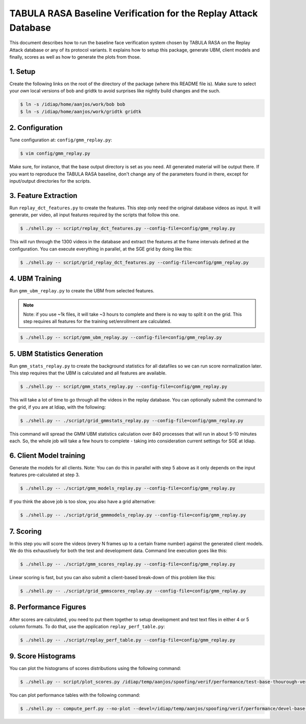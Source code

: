 .. vim: set fileencoding=utf-8 :
.. Andre Anjos <andre.anjos@idiap.ch>
.. Mon 23 Jan 2012 11:37:14 CET

==================================================================
 TABULA RASA Baseline Verification for the Replay Attack Database
==================================================================

This document describes how to run the baseline face verification system chosen
by TABULA RASA on the Replay Attack database or any of its protocol variants.
It explains how to setup this package, generate UBM, client models and finally,
scores as well as how to generate the plots from those.

1. Setup
--------

Create the following links on the root of the directory of the package (where
this README file is). Make sure to select your *own* local versions of bob and
gridtk to avoid surprises like nightly build changes and the such.

.. code-block:: sh

  $ ln -s /idiap/home/aanjos/work/bob bob
  $ ln -s /idiap/home/aanjos/work/gridtk gridtk

2. Configuration
----------------

Tune configuration at: ``config/gmm_replay.py``:

.. code-block:: sh

  $ vim config/gmm_replay.py

Make sure, for instance, that the base output directory is set as you need. All
generated material will be output there. If you want to reproduce the TABULA
RASA baseline, don't change any of the parameters found in there, except for
input/output directories for the scripts.

3. Feature Extraction
---------------------

Run ``replay_dct_features.py`` to create the features. This step only need the
original database videos as input. It will generate, per video, all input
features required by the scripts that follow this one.

.. code-block:: sh

  $ ./shell.py -- script/replay_dct_features.py --config-file=config/gmm_replay.py

This will run through the 1300 videos in the database and extract the features
at the frame intervals defined at the configuration. You can execute everything
in parallel, at the SGE grid by doing like this:

.. code-block:: sh

  $ ./shell.py -- script/grid_replay_dct_features.py --config-file=config/gmm_replay.py

4. UBM Training
---------------

Run ``gmm_ubm_replay.py`` to create the UBM from selected features.

.. note::

  Note: if you use ~1k files, it will take ~3 hours to complete and there is no
  way to split it on the grid.  This step requires all features for the
  training set/enrollment are calculated.

.. code-block:: sh

  $ ./shell.py -- script/gmm_ubm_replay.py --config-file=config/gmm_replay.py

5. UBM Statistics Generation
----------------------------

Run ``gmm_stats_replay.py`` to create the background statistics for all
datafiles so we can run score normalization later. This step requires that the
UBM is calculated and all features are available.

.. code-block:: sh

  $ ./shell.py -- script/gmm_stats_replay.py --config-file=config/gmm_replay.py

This will take a lot of time to go through all the videos in the replay
database. You can optionally submit the command to the grid, if you are at
Idiap, with the following:

.. code-block:: sh

  $ ./shell.py -- ./script/grid_gmmstats_replay.py --config-file=config/gmm_replay.py

This command will spread the GMM UBM statistics calculation over 840 processes
that will run in about 5-10 minutes each. So, the whole job will take a few
hours to complete - taking into consideration current settings for SGE at
Idiap.

6. Client Model training
------------------------

Generate the models for all clients. Note: You can do this in parallel with
step 5 above as it only depends on the input features pre-calculated at step 3.

.. code-block:: sh

  $ ./shell.py -- ./script/gmm_models_replay.py --config-file=config/gmm_replay.py

If you think the above job is too slow, you also have a grid alternative:

.. code-block:: sh

  $ ./shell.py -- ./script/grid_gmmmodels_replay.py --config-file=config/gmm_replay.py

7. Scoring
----------

In this step you will score the videos (every N frames up to a certain frame
number) against the generated client models. We do this exhaustively for both
the test and development data. Command line execution goes like this:

.. code-block:: sh

  $ ./shell.py -- ./script/gmm_scores_replay.py --config-file=config/gmm_replay.py

Linear scoring is fast, but you can also submit a client-based break-down of
this problem like this:

.. code-block:: sh

  $ ./shell.py -- ./script/grid_gmmscores_replay.py --config-file=config/gmm_replay.py

8. Performance Figures
----------------------

After scores are calculated, you need to put them together to setup development
and test text files in either 4 or 5 column formats. To do that, use the
application ``replay_perf_table.py``:

.. code-block:: sh

  $ ./shell.py -- ./script/replay_perf_table.py --config-file=config/gmm_replay.py

9. Score Histograms
-------------------

You can plot the histograms of scores distributions using the following
command:

.. code-block:: sh

  $ ./shell.py -- script/plot_scores.py /idiap/temp/aanjos/spoofing/verif/performance/test-base-thourough-verif.4c /idiap/temp/aanjos/spoofing/verif/performance/test-photo-220.4c --overlay-protocol="Photo Attack" --title="Baseline GMM and PHOTO-ATTACK (spoofs) - Test set"

You can plot performance tables with the following command:

.. code-block:: sh

  $ ./shell.py -- compute_perf.py --no-plot --devel=/idiap/temp/aanjos/spoofing/verif/performance/devel-base-thourough-verif.4c --test=/idiap/temp/aanjos/spoofing/verif/performance/test-base-thourough-verif.4c
